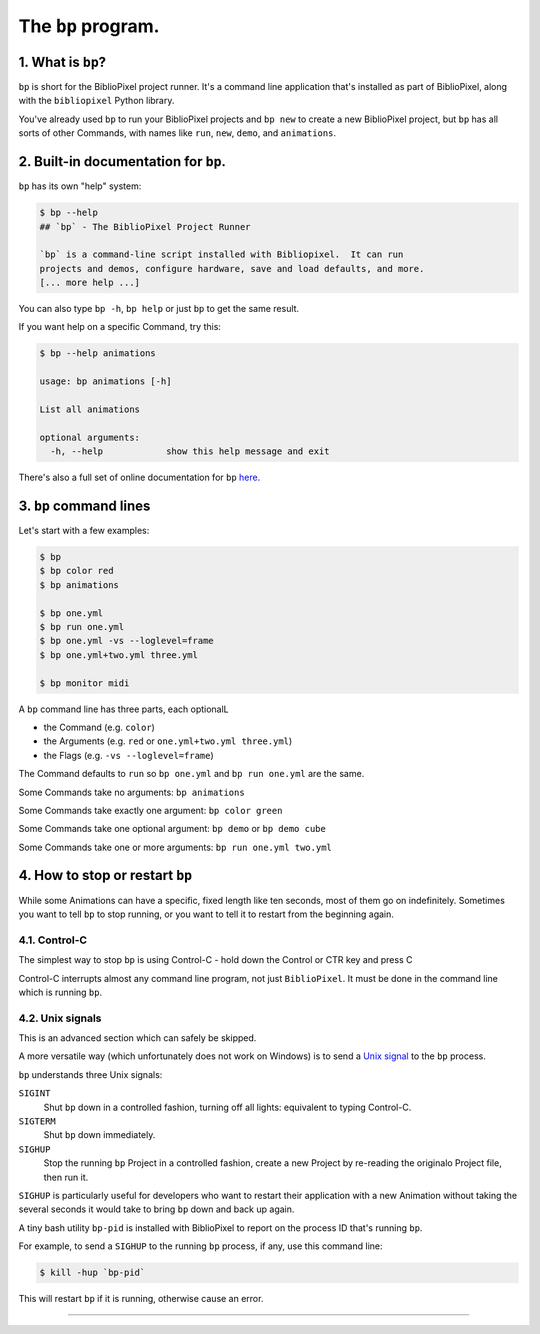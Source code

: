 The ``bp`` program.
==========================

1. What is ``bp``\ ?
^^^^^^^^^^^^^^^^^^^^^^

``bp`` is short for the BiblioPixel project runner.  It's a command line
application that's installed as part of BiblioPixel, along with the
``bibliopixel`` Python library.

You've already used ``bp`` to run your BiblioPixel projects and ``bp new`` to
create a new BiblioPixel project, but ``bp`` has all sorts of other Commands,
with names like ``run``\ , ``new``\ , ``demo``\ , and ``animations``.

2. Built-in documentation for ``bp``.
^^^^^^^^^^^^^^^^^^^^^^^^^^^^^^^^^^^^^^^^^

``bp`` has its own "help" system:

.. code-block:: bash

   $ bp --help
   ## `bp` - The BiblioPixel Project Runner

   `bp` is a command-line script installed with Bibliopixel.  It can run
   projects and demos, configure hardware, save and load defaults, and more.
   [... more help ...]

You can also type ``bp -h``\ , ``bp help`` or just ``bp`` to get the same result.

If you want help on a specific Command, try this:

.. code-block:: bash

   $ bp --help animations

   usage: bp animations [-h]

   List all animations

   optional arguments:
     -h, --help            show this help message and exit

There's also a full set of online documentation for ``bp``
`here <../reference/The-bp-program.rst>`_.

3.  ``bp`` command lines
^^^^^^^^^^^^^^^^^^^^^^^^^^^^

Let's start with a few examples:

.. code-block:: bash

   $ bp
   $ bp color red
   $ bp animations

   $ bp one.yml
   $ bp run one.yml
   $ bp one.yml -vs --loglevel=frame
   $ bp one.yml+two.yml three.yml

   $ bp monitor midi

A ``bp`` command line has three parts, each optionalL


* the Command (e.g. ``color``\ )
* the Arguments (e.g. ``red`` or ``one.yml+two.yml three.yml``\ )
* the Flags (e.g. ``-vs --loglevel=frame``\ )

The Command defaults to ``run`` so ``bp one.yml`` and ``bp run one.yml`` are the same.

Some Commands take no arguments: ``bp animations``

Some Commands take exactly one argument:  ``bp color green``

Some Commands take one optional argument:  ``bp demo`` or ``bp demo cube``

Some Commands take one or more arguments: ``bp run one.yml two.yml``

4. How to stop or restart ``bp``
^^^^^^^^^^^^^^^^^^^^^^^^^^^^^^^^^^^^^^^^

While some Animations can have a specific, fixed length like ten seconds, most
of them go on indefinitely.  Sometimes you want to tell ``bp`` to stop running,
or you want to tell it to restart from the beginning again.


4.1. Control-C
~~~~~~~~~~~~~~~~~~~~~

The simplest way to stop ``bp`` is using Control-C - hold down the Control or
CTR key and press C

Control-C interrupts almost any command line program, not just ``BiblioPixel``.
It must be done in the command line which is running ``bp``.


4.2. Unix signals
~~~~~~~~~~~~~~~~~~~~~

This is an advanced section which can safely be skipped.

A more versatile way (which unfortunately does not work on Windows) is to send a
`Unix signal <https://www.tutorialspoint.com/unix/unix-signals-traps.htm>`_
to the ``bp`` process.

``bp`` understands three Unix signals:

``SIGINT``
  Shut ``bp`` down in a controlled fashion, turning off all lights:
  equivalent to typing Control-C.

``SIGTERM``
  Shut ``bp`` down immediately.

``SIGHUP``
  Stop the running ``bp`` Project in a controlled fashion, create a new
  Project by re-reading the originalo Project file, then run it.

``SIGHUP`` is particularly useful for developers who want to restart their
application with a new Animation without taking the several seconds it would
take to bring ``bp`` down and back up again.

A tiny bash utility ``bp-pid`` is installed with BiblioPixel to report on the
process ID that's running ``bp``.

For example, to send a ``SIGHUP`` to the running ``bp`` process, if any, use
this command line:

.. code-block:: bash

    $ kill -hup `bp-pid`

This will restart ``bp`` if it is running, otherwise cause an error.

----

.. bp-code-block:: footer

   shape: [64, 13]
   animation: $bpa.strip.LarsonScanners.LarsonRainbow
